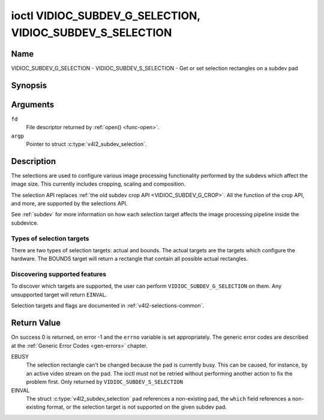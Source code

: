 .. Permission is granted to copy, distribute and/or modify this
.. document under the terms of the GNU Free Documentation License,
.. Version 1.1 or any later version published by the Free Software
.. Foundation, with no Invariant Sections, no Front-Cover Texts
.. and no Back-Cover Texts. A copy of the license is included at
.. Documentation/media/uapi/fdl-appendix.rst.
..
.. TODO: replace it to GFDL-1.1-or-later WITH no-invariant-sections

.. _VIDIOC_SUBDEV_G_SELECTION:

**********************************************************
ioctl VIDIOC_SUBDEV_G_SELECTION, VIDIOC_SUBDEV_S_SELECTION
**********************************************************

Name
====

VIDIOC_SUBDEV_G_SELECTION - VIDIOC_SUBDEV_S_SELECTION - Get or set selection rectangles on a subdev pad


Synopsis
========

.. c:function:: int ioctl( int fd, VIDIOC_SUBDEV_G_SELECTION, struct v4l2_subdev_selection *argp )
    :name: VIDIOC_SUBDEV_G_SELECTION

.. c:function:: int ioctl( int fd, VIDIOC_SUBDEV_S_SELECTION, struct v4l2_subdev_selection *argp )
    :name: VIDIOC_SUBDEV_S_SELECTION


Arguments
=========

``fd``
    File descriptor returned by :ref:`open() <func-open>`.

``argp``
    Pointer to struct :c:type:`v4l2_subdev_selection`.


Description
===========

The selections are used to configure various image processing
functionality performed by the subdevs which affect the image size. This
currently includes cropping, scaling and composition.

The selection API replaces
:ref:`the old subdev crop API <VIDIOC_SUBDEV_G_CROP>`. All the
function of the crop API, and more, are supported by the selections API.

See :ref:`subdev` for more information on how each selection target
affects the image processing pipeline inside the subdevice.


Types of selection targets
--------------------------

There are two types of selection targets: actual and bounds. The actual
targets are the targets which configure the hardware. The BOUNDS target
will return a rectangle that contain all possible actual rectangles.


Discovering supported features
------------------------------

To discover which targets are supported, the user can perform
``VIDIOC_SUBDEV_G_SELECTION`` on them. Any unsupported target will
return ``EINVAL``.

Selection targets and flags are documented in
:ref:`v4l2-selections-common`.


.. c:type:: v4l2_subdev_selection

.. tabularcolumns:: |p{4.4cm}|p{4.4cm}|p{8.7cm}|

.. flat-table:: struct v4l2_subdev_selection
    :header-rows:  0
    :stub-columns: 0
    :widths:       1 1 2

    * - __u32
      - ``which``
      - Active or try selection, from enum
	:ref:`v4l2_subdev_format_whence <v4l2-subdev-format-whence>`.
    * - __u32
      - ``pad``
      - Pad number as reported by the media framework.
    * - __u32
      - ``target``
      - Target selection rectangle. See :ref:`v4l2-selections-common`.
    * - __u32
      - ``flags``
      - Flags. See :ref:`v4l2-selection-flags`.
    * - struct :c:type:`v4l2_rect`
      - ``r``
      - Selection rectangle, in pixels.
    * - __u32
      - ``reserved``\ [8]
      - Reserved for future extensions. Applications and drivers must set
	the array to zero.


Return Value
============

On success 0 is returned, on error -1 and the ``errno`` variable is set
appropriately. The generic error codes are described at the
:ref:`Generic Error Codes <gen-errors>` chapter.

EBUSY
    The selection rectangle can't be changed because the pad is
    currently busy. This can be caused, for instance, by an active video
    stream on the pad. The ioctl must not be retried without performing
    another action to fix the problem first. Only returned by
    ``VIDIOC_SUBDEV_S_SELECTION``

EINVAL
    The struct :c:type:`v4l2_subdev_selection`
    ``pad`` references a non-existing pad, the ``which`` field
    references a non-existing format, or the selection target is not
    supported on the given subdev pad.
